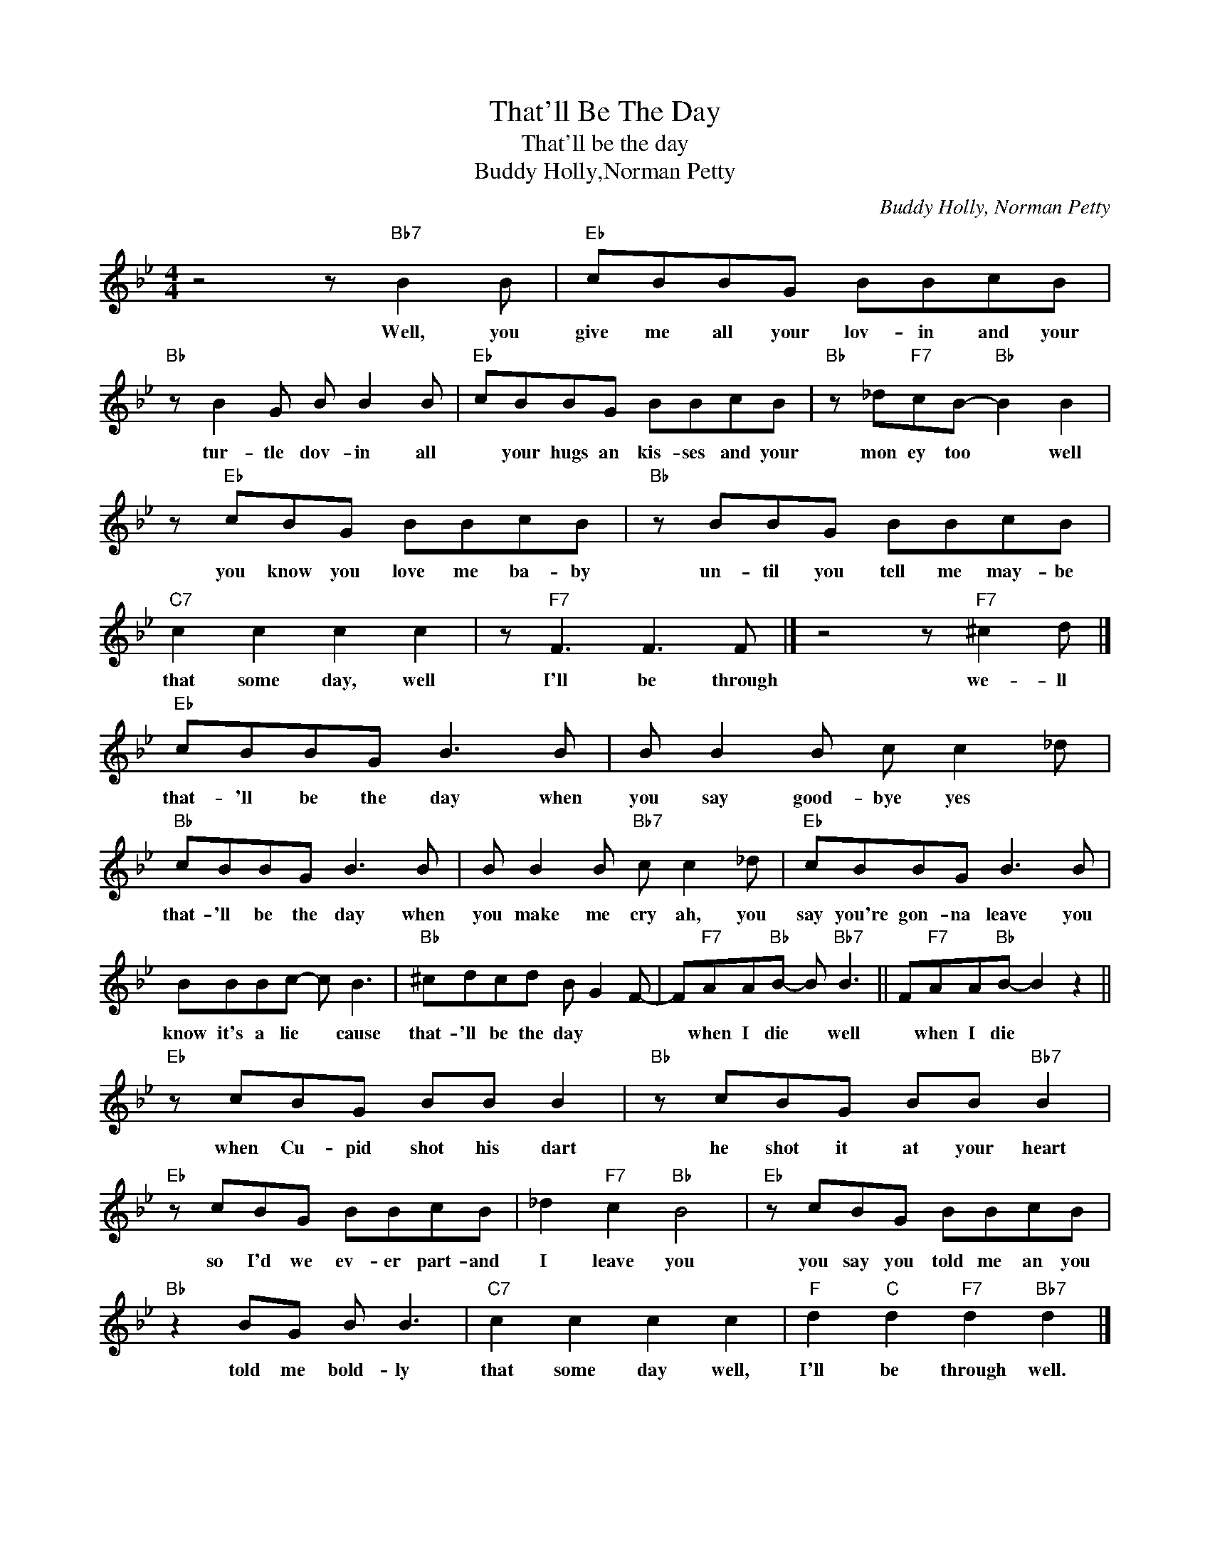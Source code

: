 X:1
T:That'll Be The Day
T:That'll be the day
T:Buddy Holly,Norman Petty
C:Buddy Holly, Norman Petty
Z:All Rights Reserved
L:1/8
M:4/4
K:Bb
V:1 treble 
%%MIDI program 4
V:1
 z4 z"Bb7" B2 B |"Eb" cBBG BBcB |"Bb" z B2 G B B2 B |"Eb" cBBG BBcB |"Bb" z _d"F7"cB-"Bb" B2 B2 | %5
w: Well, you|give me all your lov- in and your|tur- tle dov- in all|* your hugs an kis- ses and your|mon ey too * well|
 z"Eb" cBG BBcB |"Bb" z BBG BBcB |"C7" c2 c2 c2 c2 | z"F7" F3 F3 F |] z4 z"F7" ^c2 d |] %10
w: you know you love me ba- by|un- til you tell me may- be|that some day, well|I'll be through|we- ll|
"Eb" cBBG B3 B | B B2 B c c2 _d |"Bb" cBBG B3 B | B B2 B"Bb7" c c2 _d |"Eb" cBBG B3 B | %15
w: that- 'll be the day when|you say good- bye yes *|that- 'll be the day when|you make me cry ah, you|say you're gon- na leave you|
 BBBc- c B3 |"Bb" ^cdcd B G2 F- | F"F7"AA"Bb"B- B"Bb7" B3 || F"F7"AA"Bb"B- B2 z2 || %19
w: know it's a lie * cause|that- 'll be the day * *|* when I die * well|* when I die *|
"Eb" z cBG BB B2 |"Bb" z cBG BB"Bb7" B2 |"Eb" z cBG BBcB | _d2"F7" c2"Bb" B4 |"Eb" z cBG BBcB | %24
w: when Cu- pid shot his dart|he shot it at your heart|so I'd we ev- er part- and|I leave you|you say you told me an you|
"Bb" z2 BG B B3 |"C7" c2 c2 c2 c2 |"F" d2"C" d2"F7" d2"Bb7" d2 |] %27
w: told me bold- ly|that some day well,|I'll be through well.|

